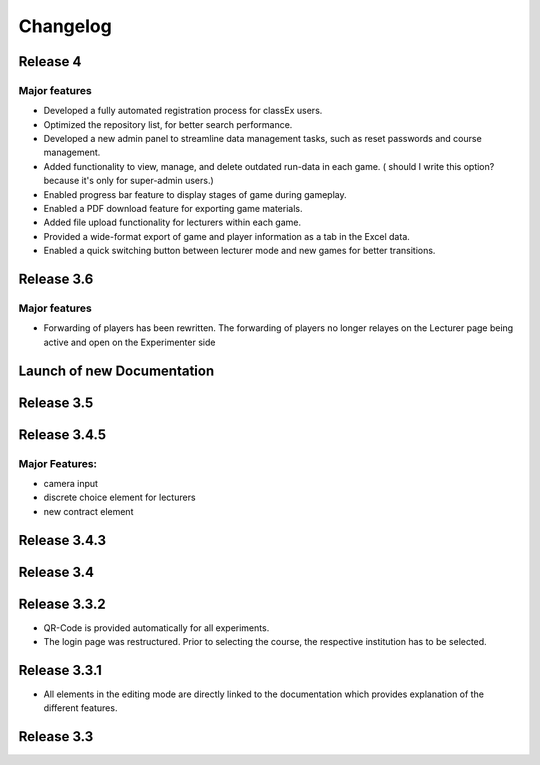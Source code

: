Changelog
==========
.. Release 3.6.1
.. -------------
.. 
.. Major features
.. ^^^^^^^^^^^^^^
.. - improvement: Libraries are no longer loaded on every stage, but only once when the game is loaded. This significantly improves Performance of ClassEx games in which third party libraries are used (such as highcharts or plotly).
.. - improvement: Database encoding changed to UTF-8 in order to support all kind of languages (Greek, Swedish,...)
.. - improvement: Validation check for html input of divs to prevent broken participant pages
.. - new: Multiple sending of input fields allowed (additional settings of input element)
.. - new: ``$getTimes()`` function for lecturers to retrieve times of participants
.. Bugfix:
.. ^^^^^^^
.. - fix: Empty course passwords (login for participant) are now possible again
.. - fix: ``$findGroupSum()`` did not work as expected

Release 4
-----------
Major features
^^^^^^^^^^^^^^
- Developed a fully automated registration process for classEx users.
- Optimized the repository list, for better search performance.
- Developed a new admin panel to streamline data management tasks, such as reset passwords and course management.
- Added functionality to view, manage, and delete outdated run-data in each game. ( should I write this option? because it's only for super-admin users.)
- Enabled progress bar feature to display stages of game during gameplay.
- Enabled a PDF download feature for exporting game materials.
- Added file upload functionality for lecturers within each game.
- Provided a wide-format export of game and player information as a tab in the Excel data.
- Enabled a quick switching button between lecturer mode and new games for better transitions.


Release 3.6
-----------
Major features
^^^^^^^^^^^^^^
- Forwarding of players has been rewritten. The forwarding of players no longer relayes on the Lecturer page being active and open on the Experimenter side


Launch of new Documentation
---------------------------
.. raw:: html
   
   <sup style="color:gray">June 12th 2018</sup>


Release 3.5
-----------
.. raw:: html   

   <sup style="color:gray">May 9th 2018</sup>


Release 3.4.5
-------------
.. raw:: html   

   <sup style="color:gray">Jan 18th 2018</sup>
Major Features:
^^^^^^^^^^^^^^^
- camera input
- discrete choice element for lecturers
- new contract element


Release 3.4.3
-------------
.. raw:: html   

   <sup style="color:gray">Feb 20th 2017</sup>
   

Release 3.4
-----------
.. raw:: html   

   <sup style="color:gray">May 14th 2016</sup>


Release 3.3.2
-------------
.. raw:: html   

   <sup style="color:gray">Sept 20th 2015</sup>
- QR-Code is provided automatically for all experiments.
- The login page was restructured.
  Prior to selecting the course, the respective institution has to be selected.


Release 3.3.1
-------------
.. raw:: html   

   <sup style="color:gray">April 8th 2015</sup>
- All elements in the editing mode are directly linked to the documentation which provides explanation of the different features.


Release 3.3
-----------
.. raw:: html   

   <sup style="color:gray">Nov 20th 2015</sup>
